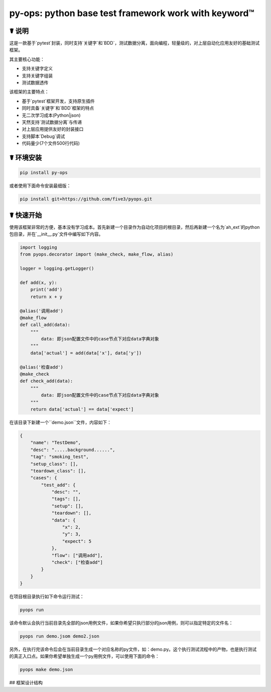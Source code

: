py-ops: python base test framework work with keyword™
======================================================

.. image:: https://www.testqa.cn/static/banner.png

☤ 说明
------
这是一款基于`pytest`封装，同时支持`关键字`和`BDD`，测试数据分离，面向编程，轻量级的，对上层自动化应用友好的基础测试框架。

其主要核心功能：

- 支持关键字定义
- 支持关键字组装
- 测试数据透传

该框架的主要特点：

- 基于`pytest`框架开发，支持原生插件
- 同时具备`关键字`和`BDD`框架的特点
- 无二次学习成本(Python|json)
- 天然支持`测试数据分离`与传递
- 对上层应用提供友好的封装接口
- 支持脚本`Debug`调试
- 代码量少(7个文件500行代码)


☤ 环境安装
----------
.. code:: bash

    pip install py-ops


或者使用下面命令安装最细版：

.. code:: bash

    pip install git+https://github.com/five3/pyops.git


☤ 快速开始
----------
使用该框架非常的方便，基本没有学习成本。首先新建一个目录作为自动化项目的根目录，然后再新建一个名为`ah_ext`的python包目录，并在`__init__.py`文件中编写如下内容。

.. code:: python

    import logging
    from pyops.decorator import (make_check, make_flow, alias)

    logger = logging.getLogger()

    def add(x, y):
        print('add')
        return x + y

    @alias('调用add')
    @make_flow
    def call_add(data):
        """
            data: 即json配置文件中的case节点下对应data字典对象
        """
        data['actual'] = add(data['x'], data['y'])

    @alias('检查add')
    @make_check
    def check_add(data):
        """
            data: 即json配置文件中的case节点下对应data字典对象
        """
        return data['actual'] == data['expect']


在该目录下新建一个``demo.json``文件，内容如下：

.. code:: json

    {
        "name": "TestDemo",
        "desc": ".....background......",
        "tag": "smoking_test",
        "setup_class": [],
        "teardown_class": [],
        "cases": {
            "test_add": {
                "desc": "",
                "tags": [],
                "setup": [],
                "teardown": [],
                "data": {
                    "x": 2,
                    "y": 3,
                    "expect": 5
                },
                "flow": ["调用add"],
                "check": ["检查add"]
            }
        }
    }


在项目根目录执行如下命令运行测试：

.. code:: bash

    pyops run

该命令默认会执行当前目录先全部的json用例文件，如果你希望只执行部分的json用例，则可以指定特定的文件名：

.. code:: bash

    pyops run demo.jsom demo2.json

另外，在执行完该命令后会在当前目录生成一个对应名称的py文件，如：demo.py。这个执行测试流程中的产物，也是执行测试的真正入口点。如果你希望单独生成一个py用例文件，可以使用下面的命令：

.. code:: bash

    pyops make demo.json


## 框架设计结构
